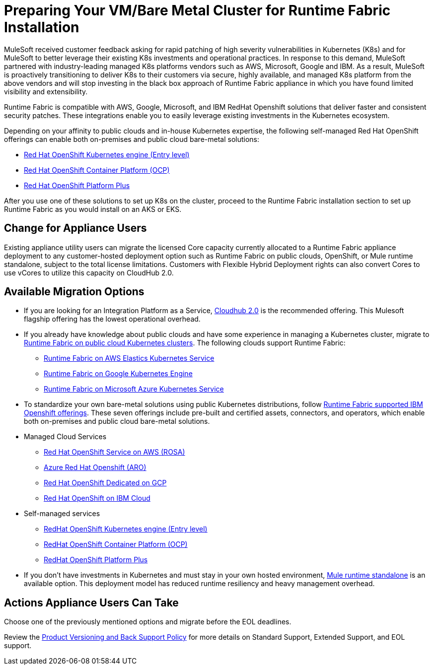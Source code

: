= Preparing Your VM/Bare Metal Cluster for Runtime Fabric Installation
:page-aliases: setup-vmbaremetal-cluster.adoc

MuleSoft received customer feedback asking for rapid patching of high severity vulnerabilities in Kubernetes (K8s) and for MuleSoft to better leverage their existing K8s investments and operational practices. In response to this demand, MuleSoft partnered with industry-leading managed K8s platforms vendors such as AWS, Microsoft, Google and IBM. As a result, MuleSoft is proactively transitioning to deliver K8s to their customers via secure, highly available, and managed K8s platform from the above vendors and will stop investing in the black box approach of Runtime Fabric appliance in which you have found limited visibility and extensibility.

Runtime Fabric is compatible with AWS, Google, Microsoft, and IBM RedHat Openshift solutions that deliver faster and consistent security patches. These integrations enable you to easily leverage existing investments in the Kubernetes ecosystem.

Depending on your affinity to public clouds and in-house Kubernetes expertise, the following self-managed Red Hat OpenShift offerings can enable both on-premises and public cloud bare-metal solutions:

* https://www.redhat.com/en/technologies/cloud-computing/openshift/kubernetes-engine[Red Hat OpenShift Kubernetes engine (Entry level)^]
* https://www.redhat.com/en/technologies/cloud-computing/openshift/container-platform[Red Hat OpenShift Container Platform (OCP)^]
* https://www.redhat.com/en/technologies/cloud-computing/openshift/platform-plus[Red Hat OpenShift Platform Plus^]

After you use one of these solutions to set up K8s on the cluster, proceed to the Runtime Fabric installation section to set up Runtime Fabric as you would install on an AKS or EKS. 


== Change for Appliance Users 

Existing appliance utility users can migrate the licensed Core capacity currently allocated to a Runtime Fabric appliance deployment to any customer-hosted deployment option such as Runtime Fabric on public clouds, OpenShift, or Mule runtime standalone, subject to the total license limitations. Customers with Flexible Hybrid Deployment rights can also convert Cores to use vCores to utilize this capacity on CloudHub 2.0.

== Available Migration Options

* If you are looking for an Integration Platform as a Service, https://www.mulesoft.com/platform/saas/cloudhub-ipaas-cloud-based-integration[Cloudhub 2.0^] is the recommended offering. This Mulesoft flagship offering has the lowest operational overhead.

* If you already have knowledge about public clouds and have some experience in managing a Kubernetes cluster, migrate to xref:1.13@runtime-fabric::index-self-managed.adoc[Runtime Fabric on public cloud Kubernetes clusters]. The following clouds support Runtime Fabric:

** https://developer.mulesoft.com/tutorials-and-howtos/runtime-fabric/runtime-fabric-aws-elastic-kubernetes-service/[Runtime Fabric on AWS Elastics Kubernetes Service^]
** https://developer.mulesoft.com/tutorials-and-howtos/runtime-fabric/runtime-fabric-azure-kubernetes-service/[Runtime Fabric on Google Kubernetes Engine^]
** https://developer.mulesoft.com/tutorials-and-howtos/runtime-fabric/runtime-fabric-google-kubernetes-engine/[Runtime Fabric on Microsoft Azure Kubernetes Service^]


* To standardize your own bare-metal solutions using public Kubernetes distributions, follow https://www.youtube.com/watch?v=MYOeX5qjYew[Runtime Fabric supported IBM Openshift offerings^]. These seven offerings include pre-built and certified assets, connectors, and operators, which enable both on-premises and public cloud bare-metal solutions.

* Managed Cloud Services
** https://aws.amazon.com/rosa/[Red Hat OpenShift Service on AWS (ROSA)^]
** https://azure.microsoft.com/en-us/products/openshift/[Azure Red Hat Openshift (ARO)^]
** https://cloud.google.com/blog/products/gcp/red-hats-openshift-dedicated-now-generally-available-on-google-cloud[Red Hat OpenShift Dedicated on GCP^]
** https://www.ibm.com/cloud/openshift[Red Hat OpenShift on IBM Cloud^]

* Self-managed services
** https://www.redhat.com/en/technologies/cloud-computing/openshift/kubernetes-engine[RedHat OpenShift Kubernetes engine (Entry level)^]
** https://www.redhat.com/en/technologies/cloud-computing/openshift/container-platform[RedHat OpenShift Container Platform (OCP)^]
** https://www.redhat.com/en/technologies/cloud-computing/openshift/platform-plus[RedHat OpenShift Platform Plus^]


* If you don't have investments in Kubernetes and must stay in your own hosted environment, xref:mule-runtime::whats-new-in-mule.adoc[Mule runtime standalone] is an available option. This deployment model has reduced runtime resiliency and heavy management overhead.

== Actions Appliance Users Can Take

Choose one of the previously mentioned options and migrate before the EOL deadlines.

Review the https://www.mulesoft.com/legal/versioning-back-support-policy#support-matrix[Product Versioning and Back Support Policy^] for more details on Standard Support, Extended Support, and EOL support. 